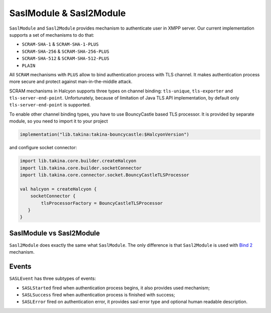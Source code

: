 .. _header-SaslModule:

SaslModule & Sasl2Module
------------------------

``SaslModule`` and ``Sasl2Module`` provides mechanism to authenticate user in XMPP server.
Our current implementation supports a set of mechanisms to do that:

- ``SCRAM-SHA-1`` & ``SCRAM-SHA-1-PLUS``
- ``SCRAM-SHA-256`` & ``SCRAM-SHA-256-PLUS``
- ``SCRAM-SHA-512`` & ``SCRAM-SHA-512-PLUS``
- ``PLAIN``

All ``SCRAM`` mechanisms with ``PLUS`` allow to bind authentication process with TLS channel. It makes authentication
process more secure and protect against man-in-the-middle attack.

SCRAM mechanisms in Halcyon supports three types on channel binding: ``tls-unique``, ``tls-exporter`` and ``tls-server-end-point``.
Unfortunately, because of limitation of Java TLS API implementation, by default only ``tls-server-end-point`` is
supported.

To enable other channel binding types, you have to use BouncyCastle based TLS processor. It is provided by separate
module, so you need to import it to your project

.. code:: kotlin

    implementation("lib.takina:takina-bouncycastle:$HalcyonVersion")

and configure socket connector:

.. code:: kotlin

    import lib.takina.core.builder.createHalcyon
    import lib.takina.core.builder.socketConnector
    import lib.takina.core.connector.socket.BouncyCastleTLSProcessor

    val halcyon = createHalcyon {
        socketConnector {
            tlsProcessorFactory = BouncyCastleTLSProcessor
       }
    }

SaslModule vs Sasl2Module
^^^^^^^^^^^^^^^^^^^^^^^^^

``Sasl2Module`` does exactly the same what ``SaslModule``. The only difference is that ``Sasl2Module`` is used with
`Bind 2 <https://xmpp.org/extensions/xep-0386.html>`__ mechanism.

Events
^^^^^^

``SASLEvent`` has three subtypes of events:

* ``SASLStarted`` fired when authentication process begins, it also provides used mechanism;
* ``SASLSuccess`` fired when authentication process is finished with success;
* ``SASLError`` fired on authentication error, it provides sasl error type and optional human readable description.



.. _BouncyCastle: https://www.bouncycastle.org/java.html